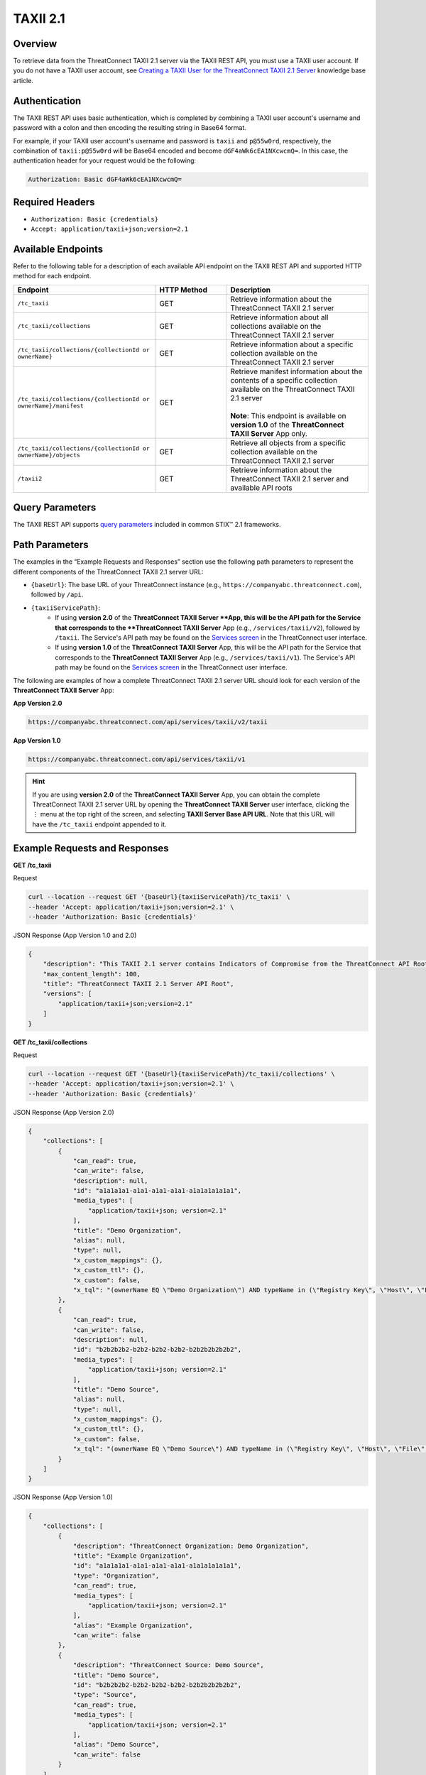 TAXII 2.1
=========

Overview
--------

To retrieve data from the ThreatConnect TAXII 2.1 server via the TAXII REST API, you must use a TAXII user account. If you do not have a TAXII user account, see `Creating a TAXII User for the ThreatConnect TAXII 2.1 Server <https://knowledge.threatconnect.com/docs/creating-a-taxii-user-for-the-threatconnect-taxii-21-server>`_ knowledge base article.

Authentication
--------------

The TAXII REST API uses basic authentication, which is completed by combining a TAXII user account's username and password with a colon and then encoding the resulting string in Base64 format.

For example, if your TAXII user account's username and password is ``taxii`` and ``p@55w0rd``, respectively, the combination of ``taxii:p@55w0rd`` will be Base64 encoded and become ``dGF4aWk6cEA1NXcwcmQ=``. In this case, the authentication header for your request would be the following:

.. code::

    Authorization: Basic dGF4aWk6cEA1NXcwcmQ=


Required Headers
----------------

- ``Authorization: Basic {credentials}``
- ``Accept: application/taxii+json;version=2.1``


Available Endpoints
-------------------
Refer to the following table for a description of each available API endpoint on the TAXII REST API and supported HTTP method for each endpoint.

.. list-table::
   :widths: 40 20 40
   :header-rows: 1

   * - Endpoint
     - HTTP Method
     - Description
   * - ``/tc_taxii``
     - GET
     - Retrieve information about the ThreatConnect TAXII 2.1 server
   * - ``/tc_taxii/collections``
     - GET
     - Retrieve information about all collections available on the ThreatConnect TAXII 2.1 server
   * - ``/tc_taxii/collections/{collectionId or ownerName}``
     - GET
     - Retrieve information about a specific collection available on the ThreatConnect TAXII 2.1 server
   * - ``/tc_taxii/collections/{collectionId or ownerName}/manifest``
     - GET
     - | Retrieve manifest information about the contents of a specific collection available on the ThreatConnect TAXII 2.1 server
       |  
       | **Note**: This endpoint is available on **version 1.0** of the **ThreatConnect TAXII Server** App only.
   * - ``/tc_taxii/collections/{collectionId or ownerName}/objects``
     - GET
     - Retrieve all objects from a specific collection available on the ThreatConnect TAXII 2.1 server
   * - ``/taxii2``
     - GET
     - Retrieve information about the ThreatConnect TAXII 2.1 server and available API roots

Query Parameters
----------------

The TAXII REST API supports `query parameters <https://docs.oasis-open.org/cti/taxii/v2.1/cs01/taxii-v2.1-cs01.html#_Toc31107517>`_ included in common STIX™ 2.1 frameworks.

Path Parameters
---------------

The examples in the “Example Requests and Responses” section use the following path parameters to represent the different components of the ThreatConnect TAXII 2.1 server URL:

- ``{baseUrl}``: The base URL of your ThreatConnect instance (e.g., ``https://companyabc.threatconnect.com``), followed by ``/api``.
- ``{taxiiServicePath}``:
    - If using **version 2.0** of the **ThreatConnect TAXII Server **App, this will be the API path for the Service that corresponds to the **ThreatConnect TAXII Server** App (e.g., ``/services/taxii/v2``), followed by ``/taxii``. The Service's API path may be found on the `Services screen <https://knowledge.threatconnect.com/docs/playbook-services#viewing-a-service>`_ in the ThreatConnect user interface.
    - If using **version 1.0** of the **ThreatConnect TAXII Server** App, this will be the API path for the Service that corresponds to the **ThreatConnect TAXII Server** App (e.g., ``/services/taxii/v1``). The Service's API path may be found on the `Services screen <https://knowledge.threatconnect.com/docs/playbook-services#viewing-a-service>`_ in the ThreatConnect user interface.

The following are examples of how a complete ThreatConnect TAXII 2.1 server URL should look for each version of the **ThreatConnect TAXII Server** App:

**App Version 2.0**

.. code::

    https://companyabc.threatconnect.com/api/services/taxii/v2/taxii

**App Version 1.0**

.. code::

    https://companyabc.threatconnect.com/api/services/taxii/v1

.. hint::

    If you are using **version 2.0** of the **ThreatConnect TAXII Server** App, you can obtain the complete ThreatConnect TAXII 2.1 server URL by opening the **ThreatConnect TAXII Server** user interface, clicking the ⋮ menu at the top right of the screen, and selecting **TAXII Server Base API URL**. Note that this URL will have the ``/tc_taxii`` endpoint appended to it.

Example Requests and Responses
------------------------------

**GET /tc_taxii**

Request

.. code::

    curl --location --request GET '{baseUrl}{taxiiServicePath}/tc_taxii' \
    --header 'Accept: application/taxii+json;version=2.1' \
    --header 'Authorization: Basic {credentials}'

JSON Response (App Version 1.0 and 2.0)

.. code:: json

    {
        "description": "This TAXII 2.1 server contains Indicators of Compromise from the ThreatConnect API Root.",
        "max_content_length": 100,
        "title": "ThreatConnect TAXII 2.1 Server API Root",
        "versions": [
            "application/taxii+json;version=2.1"
        ]
    }

**GET /tc_taxii/collections**

Request

.. code::

    curl --location --request GET '{baseUrl}{taxiiServicePath}/tc_taxii/collections' \
    --header 'Accept: application/taxii+json;version=2.1' \
    --header 'Authorization: Basic {credentials}'


JSON Response (App Version 2.0)

.. code:: json

    {
        "collections": [
            {
                "can_read": true,
                "can_write": false,
                "description": null,
                "id": "a1a1a1a1-a1a1-a1a1-a1a1-a1a1a1a1a1a1",
                "media_types": [
                    "application/taxii+json; version=2.1"
                ],
                "title": "Demo Organization",
                "alias": null,
                "type": null,
                "x_custom_mappings": {},
                "x_custom_ttl": {},
                "x_custom": false,
                "x_tql": "(ownerName EQ \"Demo Organization\") AND typeName in (\"Registry Key\", \"Host\", \"File\", \"EmailAddress\", \"Address\", \"Email Subject\", \"CIDR\", \"ASN\", \"URL\")"
            },
            {
                "can_read": true,
                "can_write": false,
                "description": null,
                "id": "b2b2b2b2-b2b2-b2b2-b2b2-b2b2b2b2b2b2",
                "media_types": [
                    "application/taxii+json; version=2.1"
                ],
                "title": "Demo Source",
                "alias": null,
                "type": null,
                "x_custom_mappings": {},
                "x_custom_ttl": {},
                "x_custom": false,
                "x_tql": "(ownerName EQ \"Demo Source\") AND typeName in (\"Registry Key\", \"Host\", \"File\", \"EmailAddress\", \"Address\", \"Email Subject\", \"CIDR\", \"ASN\", \"URL\")"
            }
        ]
    }

JSON Response (App Version 1.0)

.. code:: json

    {
        "collections": [
            {
                "description": "ThreatConnect Organization: Demo Organization",
                "title": "Example Organization",
                "id": "a1a1a1a1-a1a1-a1a1-a1a1-a1a1a1a1a1a1",
                "type": "Organization",
                "can_read": true,
                "media_types": [
                    "application/taxii+json; version=2.1"
                ],
                "alias": "Example Organization",
                "can_write": false
            },
            {
                "description": "ThreatConnect Source: Demo Source",
                "title": "Demo Source",
                "id": "b2b2b2b2-b2b2-b2b2-b2b2-b2b2b2b2b2b2",
                "type": "Source",
                "can_read": true,
                "media_types": [
                    "application/taxii+json; version=2.1"
                ],
                "alias": "Demo Source",
                "can_write": false
            }
        ]
    }

**GET /tc_taxii/collections/{collectionId or ownerName}**

Request

.. code::

    curl --location --request GET '{baseUrl}{taxiiServicePath}/tc_taxii/collections/Demo%20Organization' \
    --header 'Accept: application/taxii+json;version=2.1' \
    --header 'Authorization: Basic {credentials}'

JSON Response (App Version 2.0)

.. code:: json

    {
        "can_read": true,
        "can_write": false,
        "description": null,
        "id": "a1a1a1a1-a1a1-a1a1-a1a1-a1a1a1a1a1a1",
        "media_types": [
            "application/taxii+json; version=2.1"
        ],
        "title": "Demo Organization",
        "alias": null,
        "type": null,
        "x_custom_mappings": {},
        "x_custom_ttl": {},
        "x_custom": false,
        "x_tql": "(ownerName EQ \"Demo Organization\") AND typeName in (\"Registry Key\", \"Host\", \"File\", \"EmailAddress\", \"Address\", \"Email Subject\", \"CIDR\", \"ASN\", \"URL\")"
    }

JSON Response (App Version 1.0)

.. code:: json

    {
        "title": "Demo Organization",
        "can_read": true,
        "description": "ThreatConnect Organization: Demo Organization",
        "can_write": false,
        "type": "Organization",
        "alias": "Demo Organization",
        "id": "a1a1a1a1-a1a1-a1a1-a1a1-a1a1a1a1a1a1",
        "media_types": [
            "application/taxii+json; version=2.1"
        ]
    }

**GET /tc_taxii/collections/{collectionId or ownerName}/manifest**

.. note::

    This endpoint is available on **version 1.0** of the **ThreatConnect TAXII Server** App only.

Request

.. code::

    curl --location --request GET '{baseUrl}{taxiiServicePath}/tc_taxii/collections/Demo%20Organization/manifest' \
    --header 'Accept: application/taxii+json;version=2.1' \
    --header 'Authorization: Basic {credentials}'

JSON Response (App Version 1.0)

.. code:: json

    {
        "objects": [
            {
                "version": "2021-12-13T20:37:44.000Z",
                "media_types": "application/taxii+json;version=2.1",
                "id": "indicator--a8029d03-e2dd-5fa2-a083-6668ba20e1a8",
                "date_added": "2021-12-13T20:37:44.000Z"
            },
            {
                "version": "2021-03-09T12:09:52.000Z",
                "media_types": "application/taxii+json;version=2.1",
                "id": "indicator--0f3b5690-fe26-5ee0-a1b0-3657cbae1af0",
                "date_added": "2021-03-09T12:09:52.000Z"
            },
            {...}
        ]
    }

**GET /tc_taxii/collections/{collectionId or ownerName}/objects**

.. note::

    The following request includes the ``limit`` query parameter.

Request

.. code::

    curl --location --request GET '{baseUrl}{taxiiServicePath}/tc_taxii/collections/Demo%20Organization/objects?limit=5' \
    --header 'Accept: application/taxii+json;version=2.1' \
    --header 'Authorization: Basic {credentials}'

JSON Response (App Version 2.0)

.. code:: json

    {
        "more": true,
        "next": "5",
        "objects": [
            {
                "created": "2017-01-20T00:00:00.000Z",
                "definition": {
                    "tlp": "amber"
                },
                "definition_type": "tlp",
                "id": "marking-definition--f88d31f6-486f-44da-b317-01333bde0b82",
                "name": "TLP:AMBER",
                "spec_version": "2.1",
                "type": "marking-definition"
            },
            {
                "created": "2017-01-20T00:00:00.000Z",
                "definition": {
                    "tlp": "white"
                },
                "definition_type": "tlp",
                "id": "marking-definition--613f2e26-407d-48c7-9eca-b8e91df99dc9",
                "name": "TLP:WHITE",
                "spec_version": "2.1",
                "type": "marking-definition"
            },
            {
                "created": "2017-01-20T00:00:00.000Z",
                "definition": {
                    "tlp": "green"
                },
                "definition_type": "tlp",
                "id": "marking-definition--34098fce-860f-48ae-8e50-ebd3cc5e41da",
                "name": "TLP:GREEN",
                "spec_version": "2.1",
                "type": "marking-definition"
            },
            {
                "created": "2017-01-20T00:00:00.000Z",
                "definition": {
                    "tlp": "red"
                },
                "definition_type": "tlp",
                "id": "marking-definition--5e57c739-391a-4eb3-b6be-7d15ca92d5ed",
                "name": "TLP:RED",
                "spec_version": "2.1",
                "type": "marking-definition"
            },
            {
                "created": "2022-11-17T17:22:31+00:00",
                "id": "4f41230e-518a-5b16-a555-abb790f99e3c",
                "indicator_types": [
                    "malicious-activity"
                ],
                "lang": "en",
                "modified": "2024-11-06T13:29:54+00:00",
                "name": "10.10.1.16/32",
                "object_marking_refs": [],
                "pattern": "[ipv4-addr:value = '10.10.1.16/32']",
                "pattern_type": "stix",
                "revoked": false,
                "spec_version": "2.1",
                "type": "indicator",
                "valid_from": "2024-11-06T13:29:54+00:00",
                "valid_until": "2024-11-13T13:29:54+00:00",
                "x_threat_rating": 2,
                "x_threatconnect_id": 173,
                "x_threatconnect_owner": "Demo Organization",
                "x_threatconnect_type": "CIDR"
            }
        ]
    }

JSON Response (App Version 1.0)

.. code:: json

    {
        "next": "5",
        "more": true,
        "objects": [
            {
                "type": "marking-definition",
                "definition_type": "tlp",
                "name": "TLP:AMBER",
                "created": "2017-01-20T00:00:00.000Z",
                "id": "marking-definition--f88d31f6-486f-44da-b317-01333bde0b82",
                "definition": {
                    "tlp": "amber"
                },
                "spec_version": "2.1"
            },
            {
                "type": "marking-definition",
                "definition_type": "tlp",
                "name": "TLP:WHITE",
                "created": "2017-01-20T00:00:00.000Z",
                "id": "marking-definition--613f2e26-407d-48c7-9eca-b8e91df99dc9",
                "definition": {
                    "tlp": "white"
                },
                "spec_version": "2.1"
            },
            {
                "type": "marking-definition",
                "definition_type": "tlp",
                "name": "TLP:GREEN",
                "created": "2017-01-20T00:00:00.000Z",
                "id": "marking-definition--34098fce-860f-48ae-8e50-ebd3cc5e41da",
                "definition": {
                    "tlp": "green"
                },
                "spec_version": "2.1"
            },
            {
                "type": "marking-definition",
                "definition_type": "tlp",
                "name": "TLP:RED",
                "created": "2017-01-20T00:00:00.000Z",
                "id": "marking-definition--5e57c739-391a-4eb3-b6be-7d15ca92d5ed",
                "definition": {
                    "tlp": "red"
                },
                "spec_version": "2.1"
            },
            {
                "labels": [
                    "Malicious",
                    "Malicious Host",
                    "Targeted Attack",
                    "Threat Rating: Very High"
                ],
                "confidence": 85,
                "type": "indicator",
                "valid_from": "2022-11-17T17:22:31.000Z",
                "modified": "2024-12-10T20:48:24.000Z",
                "description": "",
                "name": "verybadguy.com",
                "pattern_type": "stix",
                "created": "2022-11-17T17:22:31.000Z",
                "id": "indicator--4a86b8a3-d764-58ed-a119-ba3c7ad52d2d",
                "x_threat_rating": 5,
                "lang": "en",
                "spec_version": "2.1",
                "indicator_types": [
                    "malicious-activity"
                ],
                "revoked": true,
                "pattern": "[domain-name:value = 'verybadguy.com']"
            },
            {
                "confidence": 0,
                "type": "indicator",
                "valid_from": "2024-02-15T19:48:05.000Z",
                "modified": "2024-11-06T15:32:19.000Z",
                "description": "",
                "name": "telecomcredits.us",
                "pattern_type": "stix",
                "created": "2024-02-15T19:48:05.000Z",
                "id": "indicator--474a2194-788f-5f63-b776-330de8dcc3e1",
                "x_threat_rating": 0,
                "lang": "en",
                "spec_version": "2.1",
                "indicator_types": [
                    "malicious-activity"
                ],
                "revoked": true,
                "pattern": "[domain-name:value = 'telecomcredits.us']"
            },
            {
                "labels": [
                    "Threat Rating: Low"
                ],
                "confidence": 0,
                "type": "indicator",
                "valid_from": "2022-11-17T17:22:31.000Z",
                "modified": "2024-11-06T13:29:54.000Z",
                "description": "",
                "name": "10.10.1.16/32",
                "pattern_type": "stix",
                "created": "2022-11-17T17:22:31.000Z",
                "id": "indicator--2e0a1128-d55c-53cf-85ad-53fe4cfbcd43",
                "x_threat_rating": 2,
                "lang": "en",
                "spec_version": "2.1",
                "indicator_types": [
                    "malicious-activity"
                ],
                "pattern": "[ipv4-addr:value = '10.10.1.16/32']"
            },
            {
                "confidence": 0,
                "type": "indicator",
                "valid_from": "2024-09-06T15:45:27.000Z",
                "modified": "2024-09-29T06:35:28.000Z",
                "description": "",
                "name": "13.248.213.45",
                "pattern_type": "stix",
                "created": "2024-09-06T15:45:27.000Z",
                "id": "indicator--8d41cc1e-8435-5dc3-a5f8-5da2b7608ce4",
                "x_threat_rating": 0,
                "lang": "en",
                "spec_version": "2.1",
                "indicator_types": [
                    "malicious-activity"
                ],
                "pattern": "[ipv4-addr:value = '13.248.213.45']"
            },
            {
                "confidence": 0,
                "type": "indicator",
                "valid_from": "2024-09-06T15:45:28.000Z",
                "modified": "2024-09-29T06:35:28.000Z",
                "description": "",
                "name": "76.223.67.189",
                "pattern_type": "stix",
                "created": "2024-09-06T15:45:28.000Z",
                "id": "indicator--5e0830dd-1d73-5a7a-b173-b1a2f53f69c5",
                "x_threat_rating": 0,
                "lang": "en",
                "spec_version": "2.1",
                "indicator_types": [
                    "malicious-activity"
                ],
                "pattern": "[ipv4-addr:value = '76.223.67.189']"
            }
        ]
    }

**GET /taxii2**

Request

.. code::

    curl --location --request GET '{baseUrl}{taxiiServicePath}/taxii2' \
    --header 'Accept: application/taxii+json;version=2.1' \
    --header 'Authorization: Basic {credentials}'

JSON Response (App Version 1.0 and 2.0)

.. code:: json

    {
        "title": "ThreatConnect TAXII 2.1 Server",
        "contact": "support@threatconnect.com",
        "api_roots": [
            "https://companyabc.threatconnect.com/api/services/taxii/v1/tc_taxii"
        ],
        "description": "This TAXII 2.1 server contains Indicators of Compromise from ThreatConnect.",
        "default": "https://companyabc.threatconnect.com/api/services/taxii/v1/tc_taxii"
    }